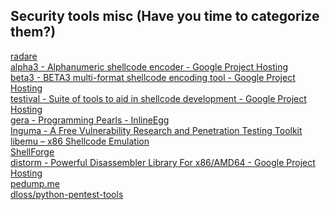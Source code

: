 ** Security tools misc (Have you time to categorize them?)
- [[http://radare.org/y/ ][radare ]] ::
- [[http://code.google.com/p/alpha3/ ][alpha3 - Alphanumeric shellcode encoder - Google Project Hosting ]] ::
- [[http://code.google.com/p/beta3/ ][beta3 - BETA3 multi-format shellcode encoding tool - Google Project Hosting ]] ::
- [[http://code.google.com/p/testival/ ][testival - Suite of tools to aid in shellcode development - Google Project Hosting ]] ::
- [[http://community.coresecurity.com/~gera/ProgrammingPearls/InlineEgg.html ][gera - Programming Pearls - InlineEgg ]] ::
- [[http://inguma.sourceforge.net/ ][Inguma - A Free Vulnerability Research and Penetration Testing Toolkit ]] ::
- [[http://libemu.carnivore.it/ ][libemu – x86 Shellcode Emulation ]] ::
- [[http://www.secdev.org/projects/shellforge/ ][ShellForge ]] ::
- [[https://code.google.com/p/distorm/ ][distorm - Powerful Disassembler Library For x86/AMD64 - Google Project Hosting ]] ::
- [[http://pedump.me/ ][pedump.me ]] ::
- [[https://github.com/dloss/python-pentest-tools ][dloss/python-pentest-tools ]] ::
